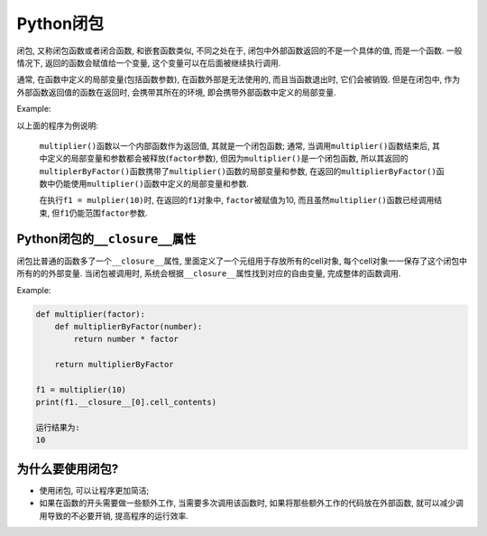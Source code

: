 Python闭包
==========

闭包, 又称闭包函数或者闭合函数, 和嵌套函数类似, 不同之处在于, 闭包中外部函数返回的不是一个具体的值, 而是一个函数. 
一般情况下, 返回的函数会赋值给一个变量, 这个变量可以在后面被继续执行调用.

通常, 在函数中定义的局部变量(包括函数参数), 在函数外部是无法使用的, 而且当函数退出时, 它们会被销毁.
但是在闭包中, 作为外部函数返回值的函数在返回时, 会携带其所在的环境, 即会携带外部函数中定义的局部变量.

Example:

.. code-block:: python
    :emphasize-lines: 2, 5, 7, 13

    def multiplier(factor):
        def multiplierByFactor(number):
            return number * factor

        return multiplierByFactor

    f1 = multiplier(10)
    print(f1(5))
    print(f1(6))

    print('------')

    f2 = multiplier(20)
    print(f2(5))
    print(f2(6))

    运行结果为:
    50
    60
    ------
    100
    120

以上面的程序为例说明:

    ``multiplier()``\ 函数以一个内部函数作为返回值, 其就是一个闭包函数; 
    通常, 当调用\ ``multiplier()``\ 函数结束后, 其中定义的局部变量和参数都会被释放(``factor``\ 参数), 
    但因为\ ``multiplier()``\ 是一个闭包函数, 所以其返回的\ ``multiplerByFactor()``\ 函数携带了\ ``multiplier()``\ 函数的局部变量和参数, 
    在返回的\ ``multiplierByFactor()``\ 函数中仍能使用\ ``multiplier()``\ 函数中定义的局部变量和参数.
   
    在执行\ ``f1 = mulplier(10)``\ 时, 在返回的\ ``f1``\ 对象中, ``factor``\ 被赋值为10, 
    而且虽然\ ``multiplier()``\ 函数已经调用结束, 但\ ``f1``\ 仍能范围\ ``factor``\ 参数.    


Python闭包的\ ``__closure__``\ 属性
-----------------------------------

闭包比普通的函数多了一个\ ``__closure__``\ 属性, 里面定义了一个元组用于存放所有的cell对象, 每个cell对象一一保存了这个闭包中所有的的外部变量.
当闭包被调用时, 系统会根据\ ``__closure__``\ 属性找到对应的自由变量, 完成整体的函数调用.

Example:

.. code-block:: python

    def multiplier(factor):
        def multiplierByFactor(number):
            return number * factor

        return multiplierByFactor

    f1 = multiplier(10)
    print(f1.__closure__[0].cell_contents)

    运行结果为:
    10


为什么要使用闭包?
-----------------

*   使用闭包, 可以让程序更加简洁;
*   如果在函数的开头需要做一些额外工作, 当需要多次调用该函数时, 如果将那些额外工作的代码放在外部函数, 就可以减少调用导致的不必要开销, 提高程序的运行效率.

